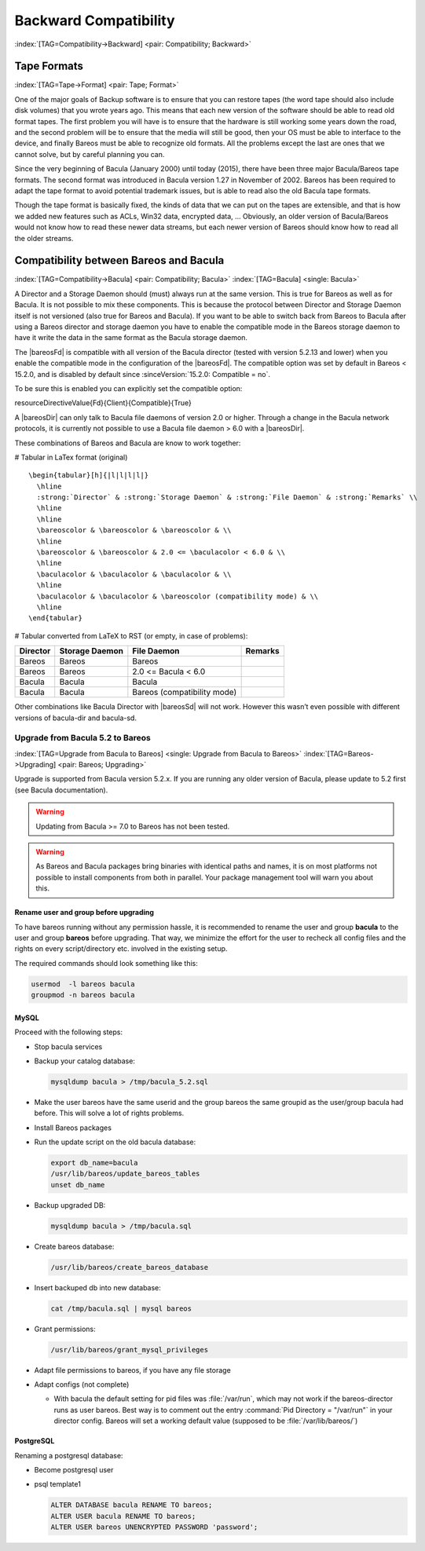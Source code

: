 Backward Compatibility
======================

:index:`[TAG=Compatibility->Backward] <pair: Compatibility; Backward>` 

.. _backward-compatibility:



Tape Formats
------------

:index:`[TAG=Tape->Format] <pair: Tape; Format>` 

.. _backward-compatibility-tape-format:



One of the major goals of Backup software is to ensure that you can restore tapes (the word tape should also include disk volumes) that you wrote years ago. This means that each new version of the software should be able to read old format tapes. The first problem you will have is to ensure that the hardware is still working some years down the road, and the second problem will be to ensure that the media will still be good, then your OS must be able to interface to the device, and finally
Bareos must be able to recognize old formats. All the problems except the last are ones that we cannot solve, but by careful planning you can.

Since the very beginning of Bacula (January 2000) until today (2015), there have been three major Bacula/Bareos tape formats. The second format was introduced in Bacula version 1.27 in November of 2002. Bareos has been required to adapt the tape format to avoid potential trademark issues, but is able to read also the old Bacula tape formats.

Though the tape format is basically fixed, the kinds of data that we can put on the tapes are extensible, and that is how we added new features such as ACLs, Win32 data, encrypted data, ... Obviously, an older version of Bacula/Bareos would not know how to read these newer data streams, but each newer version of Bareos should know how to read all the older streams.

Compatibility between Bareos and Bacula
---------------------------------------

:index:`[TAG=Compatibility->Bacula] <pair: Compatibility; Bacula>` :index:`[TAG=Bacula] <single: Bacula>` 

.. _compat-bacula:



A Director and a Storage Daemon should (must) always run at the same version. This is true for Bareos as well as for Bacula. It is not possible to mix these components. This is because the protocol between Director and Storage Daemon itself is not versioned (also true for Bareos and Bacula). If you want to be able to switch back from Bareos to Bacula after using a Bareos director and storage daemon you have to enable the compatible mode in the Bareos storage daemon to have it write the data in
the same format as the Bacula storage daemon.

The |bareosFd| is compatible with all version of the Bacula director (tested with version 5.2.13 and lower) when you enable the compatible mode in the configuration of the |bareosFd|. The compatible option was set by default in Bareos < 15.2.0, and is disabled by default since :sinceVersion:`15.2.0: Compatible = no`.

To be sure this is enabled you can explicitly set the compatible option:

\resourceDirectiveValue{Fd}{Client}{Compatible}{True}

A |bareosDir| can only talk to Bacula file daemons of version 2.0 or higher. Through a change in the Bacula network protocols, it is currently not possible to use a Bacula file daemon > 6.0 with a |bareosDir|.

These combinations of Bareos and Bacula are know to work together:

# Tabular in LaTex format (original)

::

   \begin{tabular}[h]{|l|l|l|l|}
     \hline
     :strong:`Director` & :strong:`Storage Daemon` & :strong:`File Daemon` & :strong:`Remarks` \\
     \hline
     \hline
     \bareoscolor & \bareoscolor & \bareoscolor & \\
     \hline
     \bareoscolor & \bareoscolor & 2.0 <= \baculacolor < 6.0 & \\
     \hline
     \baculacolor & \baculacolor & \baculacolor & \\
     \hline
     \baculacolor & \baculacolor & \bareoscolor (compatibility mode) & \\
     \hline
   \end{tabular}

# Tabular converted from LaTeX to RST (or empty, in case of problems):

============ ================== =========================== ===========
**Director** **Storage Daemon** **File Daemon**             **Remarks**
============ ================== =========================== ===========
Bareos       Bareos             Bareos                     
Bareos       Bareos             2.0 <= Bacula < 6.0        
Bacula       Bacula             Bacula                     
Bacula       Bacula             Bareos (compatibility mode)
============ ================== =========================== ===========

Other combinations like Bacula Director with |bareosSd| will not work. However this wasn’t even possible with different versions of bacula-dir and bacula-sd.

Upgrade from Bacula 5.2 to Bareos
~~~~~~~~~~~~~~~~~~~~~~~~~~~~~~~~~

:index:`[TAG=Upgrade from Bacula to Bareos] <single: Upgrade from Bacula to Bareos>` :index:`[TAG=Bareos->Upgrading] <pair: Bareos; Upgrading>` 

.. _upgrade-from-bacula-to-bareos:



Upgrade is supported from Bacula version 5.2.x. If you are running any older version of Bacula, please update to 5.2 first (see Bacula documentation).



.. warning::
   Updating from Bacula >= 7.0 to Bareos has not been tested.



.. warning::
   As Bareos and Bacula packages bring binaries with identical paths and names,
   it is on most platforms not possible to install components from both in parallel.
   Your package management tool will warn you about this.

Rename user and group before upgrading
^^^^^^^^^^^^^^^^^^^^^^^^^^^^^^^^^^^^^^

To have bareos running without any permission hassle, it is recommended to rename the user and group **bacula** to the user and group **bareos** before upgrading. That way, we minimize the effort for the user to recheck all config files and the rights on every script/directory etc. involved in the existing setup.

The required commands should look something like this:

.. code-block:: sh

   usermod  -l bareos bacula
   groupmod -n bareos bacula

MySQL
^^^^^

Proceed with the following steps:

-  Stop bacula services

-  Backup your catalog database:

   .. code-block:: sh

      mysqldump bacula > /tmp/bacula_5.2.sql

-  Make the user bareos have the same userid and the group bareos the same groupid as the user/group bacula had before. This will solve a lot of rights problems.

-  Install Bareos packages

-  Run the update script on the old bacula database:

   .. code-block:: sh

      export db_name=bacula
      /usr/lib/bareos/update_bareos_tables
      unset db_name

-  Backup upgraded DB:

   .. code-block:: sh

      mysqldump bacula > /tmp/bacula.sql

-  Create bareos database:

   .. code-block:: sh

      /usr/lib/bareos/create_bareos_database

-  Insert backuped db into new database:

   .. code-block:: sh

      cat /tmp/bacula.sql | mysql bareos

-  Grant permissions:

   .. code-block:: sh

      /usr/lib/bareos/grant_mysql_privileges

-  Adapt file permissions to bareos, if you have any file storage

-  Adapt configs (not complete)

   -  With bacula the default setting for pid files was :file:`/var/run`, which may not work if the bareos-director runs as user bareos. Best way is to comment out the entry :command:`Pid Directory = "/var/run"` in your director config. Bareos will set a working default value (supposed to be :file:`/var/lib/bareos/`)

PostgreSQL
^^^^^^^^^^

Renaming a postgresql database:

-  Become postgresql user

-  psql template1

   .. code-block:: sh

      ALTER DATABASE bacula RENAME TO bareos;
      ALTER USER bacula RENAME TO bareos;
      ALTER USER bareos UNENCRYPTED PASSWORD 'password';




